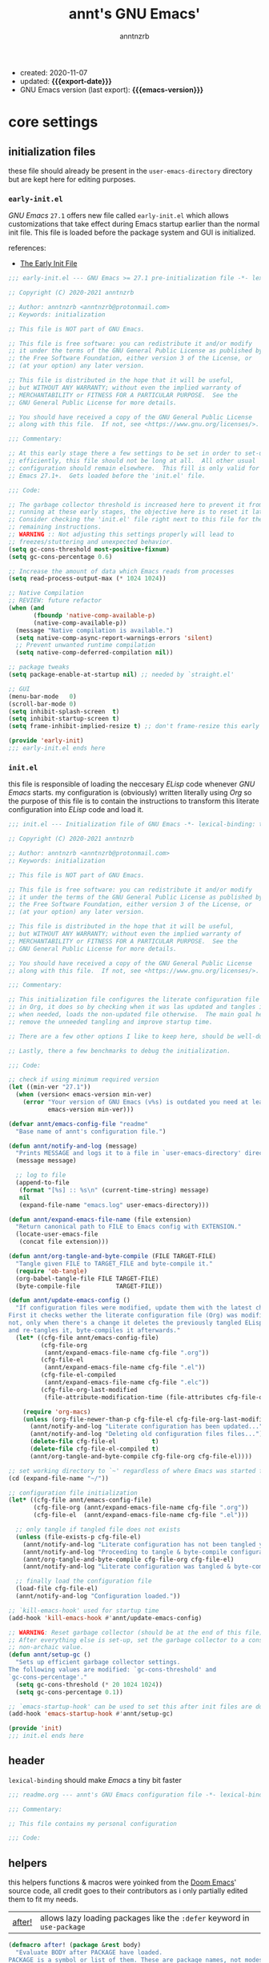 #+title:    annt's GNU Emacs'
#+author:   anntnzrb
#+email:    anntnzrb@protonmail.com
#+property: header-args :results silent

# macros
#+macro: export-date   (eval (format-time-string "%F" (current-time)))
#+macro: emacs-version (eval (substring (emacs-version) 10 17))

- created: 2020-11-07
- updated: *{{{export-date}}}*
- GNU Emacs version (last export): *{{{emacs-version}}}*

* table of contents                                          :TOC_3:noexport:
- [[#core-settings][core settings]]
  - [[#initialization-files][initialization files]]
    - [[#early-initel][=early-init.el=]]
    - [[#initel][=init.el=]]
  - [[#header][header]]
  - [[#helpers][helpers]]
  - [[#package-management][package management]]
    - [[#straightel][~straight.el~]]
  - [[#generals][generals]]
    - [[#indentification][indentification]]
    - [[#custom-custom-file][custom custom file]]
    - [[#editing][editing]]
    - [[#vi-emulation][Vi emulation]]
    - [[#mouse--cursor][mouse & cursor]]
  - [[#appearance][appearance]]
    - [[#fonts][fonts]]
    - [[#themes][themes]]
    - [[#modeline][modeline]]
    - [[#tooltips][tooltips]]
- [[#dired][dired]]
- [[#programming][programming]]
  - [[#keybinds][keybinds]]
  - [[#tools][tools]]
  - [[#shell][shell]]
  - [[#makefile][Makefile]]
  - [[#c-like][C-like]]
    - [[#c][C]]
  - [[#lispy][Lispy]]
    - [[#emacs-lisp-elisp][Emacs Lisp (Elisp)]]
    - [[#racket][Racket]]
  - [[#nix][Nix]]
- [[#version-control][version control]]
- [[#applications--utilities][applications & utilities]]
  - [[#completion][completion]]
    - [[#syntax-checking][syntax checking]]
    - [[#snippets][snippets]]
  - [[#org][org]]

* core settings

** initialization files

these file should already be present in the =user-emacs-directory= directory
but are kept here for editing purposes.

*** =early-init.el=

/GNU Emacs/ =27.1= offers new file called =early-init.el= which allows
customizations that take effect during Emacs startup earlier than the normal
init file. This file is loaded before the package system and GUI is
initialized.

references:
- [[https://www.gnu.org/software/emacs/manual/html_node/emacs/Early-Init-File.html][The Early Init File]]

#+begin_src emacs-lisp :tangle "early-init.el"
;;; early-init.el --- GNU Emacs >= 27.1 pre-initialization file -*- lexical-binding: t -*-

;; Copyright (C) 2020-2021 anntnzrb

;; Author: anntnzrb <anntnzrb@protonmail.com>
;; Keywords: initialization

;; This file is NOT part of GNU Emacs.

;; This file is free software: you can redistribute it and/or modify
;; it under the terms of the GNU General Public License as published by
;; the Free Software Foundation, either version 3 of the License, or
;; (at your option) any later version.

;; This file is distributed in the hope that it will be useful,
;; but WITHOUT ANY WARRANTY; without even the implied warranty of
;; MERCHANTABILITY or FITNESS FOR A PARTICULAR PURPOSE.  See the
;; GNU General Public License for more details.

;; You should have received a copy of the GNU General Public License
;; along with this file.  If not, see <https://www.gnu.org/licenses/>.

;;; Commentary:

;; At this early stage there a few settings to be set in order to set-up Emacs
;; efficiently, this file should not be long at all.  All other usual
;; configuration should remain elsewhere.  This fill is only valid for GNU
;; Emacs 27.1+.  Gets loaded before the 'init.el' file.

;;; Code:

;; The garbage collector threshold is increased here to prevent it from
;; running at these early stages, the objective here is to reset it later.
;; Consider checking the 'init.el' file right next to this file for the
;; remaining instructions.
;; WARNING :: Not adjusting this settings properly will lead to
;; freezes/stuttering and unexpected behavior.
(setq gc-cons-threshold most-positive-fixnum)
(setq gc-cons-percentage 0.6)

;; Increase the amount of data which Emacs reads from processes
(setq read-process-output-max (* 1024 1024))

;; Native Compilation
;; REVIEW: future refactor
(when (and
       (fboundp 'native-comp-available-p)
       (native-comp-available-p))
  (message "Native compilation is available.")
  (setq native-comp-async-report-warnings-errors 'silent)
  ;; Prevent unwanted runtime compilation
  (setq native-comp-deferred-compilation nil))

;; package tweaks
(setq package-enable-at-startup nil) ;; needed by `straight.el'

;; GUI
(menu-bar-mode   0)
(scroll-bar-mode 0)
(setq inhibit-splash-screen  t)
(setq inhibit-startup-screen t)
(setq frame-inhibit-implied-resize t) ;; don't frame-resize this early

(provide 'early-init)
;;; early-init.el ends here
#+end_src

*** =init.el=

this file is responsible of loading the neccesary /ELisp/ code whenever
/GNU Emacs/ starts. my configuration is (obviously) written literally using
/Org/ so the purpose of this file is to contain the instructions to transform
this literate configuration into /ELisp/ code and load it.

#+begin_src emacs-lisp :tangle "init.el"
;;; init.el --- Initialization file of GNU Emacs -*- lexical-binding: t; -*-

;; Copyright (C) 2020-2021 anntnzrb

;; Author: anntnzrb <anntnzrb@protonmail.com>
;; Keywords: initialization

;; This file is NOT part of GNU Emacs.

;; This file is free software: you can redistribute it and/or modify
;; it under the terms of the GNU General Public License as published by
;; the Free Software Foundation, either version 3 of the License, or
;; (at your option) any later version.

;; This file is distributed in the hope that it will be useful,
;; but WITHOUT ANY WARRANTY; without even the implied warranty of
;; MERCHANTABILITY or FITNESS FOR A PARTICULAR PURPOSE.  See the
;; GNU General Public License for more details.

;; You should have received a copy of the GNU General Public License
;; along with this file.  If not, see <https://www.gnu.org/licenses/>.

;;; Commentary:

;; This initialization file configures the literate configuration file written
;; in Org, it does so by checking when it was las updated and tangles it only
;; when needed, loads the non-updated file otherwise.  The main goal here is to
;; remove the unneeded tangling and improve startup time.

;; There are a few other options I like to keep here, should be well-documented.

;; Lastly, there a few benchmarks to debug the initialization.

;;; Code:

;; check if using minimum required version
(let ((min-ver "27.1"))
  (when (version< emacs-version min-ver)
    (error "Your version of GNU Emacs (v%s) is outdated you need at least v%s"
           emacs-version min-ver)))

(defvar annt/emacs-config-file "readme"
  "Base name of annt's configuration file.")

(defun annt/notify-and-log (message)
  "Prints MESSAGE and logs it to a file in `user-emacs-directory' directory."
  (message message)

  ;; log to file
  (append-to-file
   (format "[%s] :: %s\n" (current-time-string) message)
   nil
   (expand-file-name "emacs.log" user-emacs-directory)))

(defun annt/expand-emacs-file-name (file extension)
  "Return canonical path to FILE to Emacs config with EXTENSION."
  (locate-user-emacs-file
   (concat file extension)))

(defun annt/org-tangle-and-byte-compile (FILE TARGET-FILE)
  "Tangle given FILE to TARGET_FILE and byte-compile it."
  (require 'ob-tangle)
  (org-babel-tangle-file FILE TARGET-FILE)
  (byte-compile-file          TARGET-FILE))

(defun annt/update-emacs-config ()
  "If configuration files were modified, update them with the latest changes.
First it checks wether the literate configuration file (Org) was modified or
not, only when there's a change it deletes the previously tangled ELisp code
and re-tangles it, byte-compiles it afterwards."
  (let* ((cfg-file annt/emacs-config-file)
         (cfg-file-org
          (annt/expand-emacs-file-name cfg-file ".org"))
         (cfg-file-el
          (annt/expand-emacs-file-name cfg-file ".el"))
         (cfg-file-el-compiled
          (annt/expand-emacs-file-name cfg-file ".elc"))
         (cfg-file-org-last-modified
          (file-attribute-modification-time (file-attributes cfg-file-org))))

    (require 'org-macs)
    (unless (org-file-newer-than-p cfg-file-el cfg-file-org-last-modified)
      (annt/notify-and-log "Literate configuration has been updated...")
      (annt/notify-and-log "Deleting old configuration files files...")
      (delete-file cfg-file-el          t)
      (delete-file cfg-file-el-compiled t)
      (annt/org-tangle-and-byte-compile cfg-file-org cfg-file-el))))

;; set working directory to `~' regardless of where Emacs was started from
(cd (expand-file-name "~/"))

;; configuration file initialization
(let* ((cfg-file annt/emacs-config-file)
       (cfg-file-org (annt/expand-emacs-file-name cfg-file ".org"))
       (cfg-file-el  (annt/expand-emacs-file-name cfg-file ".el")))

  ;; only tangle if tangled file does not exists
  (unless (file-exists-p cfg-file-el)
    (annt/notify-and-log "Literate configuration has not been tangled yet...")
    (annt/notify-and-log "Proceeding to tangle & byte-compile configuration...")
    (annt/org-tangle-and-byte-compile cfg-file-org cfg-file-el)
    (annt/notify-and-log "Literate configuration was tangled & byte-compiled."))

  ;; finally load the configuration file
  (load-file cfg-file-el)
  (annt/notify-and-log "Configuration loaded."))

;; `kill-emacs-hook' used for startup time
(add-hook 'kill-emacs-hook #'annt/update-emacs-config)

;; WARNING: Reset garbage collector (should be at the end of this file)
;; After everything else is set-up, set the garbage collector to a considerable
;; non-archaic value.
(defun annt/setup-gc ()
  "Sets up efficient garbage collector settings.
The following values are modified: `gc-cons-threshold' and
`gc-cons-percentage'."
  (setq gc-cons-threshold (* 20 1024 1024))
  (setq gc-cons-percentage 0.1))

;; `emacs-startup-hook' can be used to set this after init files are done
(add-hook 'emacs-startup-hook #'annt/setup-gc)

(provide 'init)
;;; init.el ends here
#+end_src

** header

=lexical-binding= should make /Emacs/ a tiny bit faster

#+begin_src emacs-lisp
;;; readme.org --- annt's GNU Emacs configuration file -*- lexical-binding: t -*-

;;; Commentary:

;; This file contains my personal configuration

;;; Code:
#+end_src

** helpers

this helpers functions & macros were yoinked from the [[https://github.com/hlissner/doom-emacs][Doom Emacs]]' source code,
all credit goes to their contributors as i only partially edited them to fit my
needs.

| [[https://github.com/hlissner/doom-emacs/blob/8424e0a780534de89f44dbe5b5e90f6b77fffdee/core/core-lib.el#L333-L378][after!]] | allows lazy loading packages like the =:defer= keyword in =use-package= |

#+begin_src emacs-lisp
(defmacro after! (package &rest body)
  "Evaluate BODY after PACKAGE have loaded.
PACKAGE is a symbol or list of them. These are package names, not modes,
functions or variables. It can be:
- An unquoted package symbol (the name of a package)
    (after! helm BODY...)
- An unquoted list of package symbols (i.e. BODY is evaluated once both magit
  and git-gutter have loaded)
    (after! (magit git-gutter) BODY...)
- An unquoted, nested list of compound package lists, using any combination of
  :or/:any and :and/:all
    (after! (:or package-a package-b ...)  BODY...)
    (after! (:and package-a package-b ...) BODY...)
    (after! (:and package-a (:or package-b package-c) ...) BODY...)
  Without :or/:any/:and/:all, :and/:all are implied.
This is a wrapper around `eval-after-load' that:
1. Suppresses warnings for disabled packages at compile-time
3. Supports compound package statements (see below)
4. Prevents eager expansion pulling in autoloaded macros all at once"
  (declare (indent defun) (debug t))
  (if (symbolp package)
      (list (if (or (not (bound-and-true-p byte-compile-current-file))
                    (require package nil 'noerror))
                #'progn
              #'with-no-warnings)
            ;; We intentionally avoid `with-eval-after-load' to prevent eager
            ;; macro expansion from pulling (or failing to pull) in autoloaded
            ;; macros/packages.
            `(eval-after-load ',package ',(macroexp-progn body)))
    (let ((p (car package)))
      (cond ((not (keywordp p))
             `(after! (:and ,@package) ,@body))
            ((memq p '(:or :any))
             (macroexp-progn
              (cl-loop for next in (cdr package)
                       collect `(after! ,next ,@body))))
            ((memq p '(:and :all))
             (dolist (next (cdr package))
               (setq body `((after! ,next ,@body))))
             (car body))))))
#+end_src

** package management

*** ~straight.el~

| [[https://github.com/raxod502/straight.el][straight.el]] | purely functional package manager |

a few reasons why i consider =straight.el=:

- functional
- reproducible package management
- packages cloned as /Git/ repos
- ability to provide own recipes
- =package.el= loads every package meanwhile =straight.el= only loads whatever
  is specifically stated on the init file

#+begin_src emacs-lisp
(defvar bootstrap-version)
(let ((bootstrap-file
       (expand-file-name "straight/repos/straight.el/bootstrap.el" user-emacs-directory))
      (bootstrap-version 5))
  (unless (file-exists-p bootstrap-file)
    (with-current-buffer
        (url-retrieve-synchronously
         "https://raw.githubusercontent.com/raxod502/straight.el/develop/install.el"
         'silent 'inhibit-cookies)
      (goto-char (point-max))
      (eval-print-last-sexp)))
  (load bootstrap-file nil 'nomessage))

(setq straight-repository-branch "master")
#+end_src

** generals

settings that do not belong anywhere specific.

#+begin_src emacs-lisp
;; backup
(setq create-lockfiles  nil)
(setq make-backup-files nil)

(setq delete-by-moving-to-trash t) ;; safer than `rm'
(setq use-short-answers         t)
(setq visible-bell              t) ;; flash screen

;; always autorevert
(setq auto-revert-verbose t)
(add-hook 'after-init-hook #'global-auto-revert-mode)

;; automatically maximize frame when Emacs starts
(add-hook 'after-init-hook #'toggle-frame-maximized)
#+end_src

*** indentification

information about myself.

#+begin_src emacs-lisp
(setq user-full-name    "anntnzrb")
(setq user-mail-address "anntnzrb@protonmail.com")
#+end_src

*** custom custom file

if you adjust settings directly from /Emacs/ (GUI), some Elisp code will be
appended to the =init.el= file, this can be a bit messy; this can be adjusted
to use another file and accomplish this.

#+begin_quote
i've finally decided to just not use a custom file at all; everything should be
handled from this file anyways. i've had issues with my settings whenever i'm
going thru =customize= and accidentally set-up a settings or two.
#+end_quote

#+begin_src emacs-lisp
(let ((use-custom-file-p nil))
  (setq custom-file
        (if use-custom-file-p
            (expand-file-name "custom.el" user-emacs-directory)
          null-device)))
#+end_src

*** editing

#+begin_src emacs-lisp
(setq mode-require-final-newline t)
(setq-default tab-width                    4)
(setq-default indent-tabs-mode           nil)
(setq-default show-trailing-whitespace     t)
(setq-default fill-column                 79)
(setq-default display-line-numbers 'relative)
(setq-default display-fill-column-indicator-column (+ fill-column 1))

;; display vertical column at line limit
(global-display-fill-column-indicator-mode)
(global-hl-line-mode) ;; line highlighting

;; auto-wrapping
(dolist (hooks '(prog-mode-hook text-mode-hook))
  (add-hook hooks #'auto-fill-mode))

;; delete trailing whitespaces prior saving
(add-hook 'before-save-hook #'whitespace-cleanup)
#+end_src

*** Vi emulation

my journey on /*nix/ environments began with /Vi/, it's difficult for
me not to try looking everywhere for /Vi/ emulation.

| [[https://github.com/emacs-evil/evil][Evil]] | extensible vi layer |

#+begin_src emacs-lisp
(straight-use-package 'evil)

(setq evil-undo-system 'undo-redo)
(setq evil-want-keybinding    nil)

(evil-mode) ;; evil is used everywhere

(define-key evil-insert-state-map (kbd "C-g") 'evil-normal-state)
#+end_src

| [[https://github.com/emacs-evil/evil-collection][Evil-Collection]] | collection of /Vi/ keybinds for some parts of /Emacs/ which are dealt incorrectly by Evil |

#+begin_src emacs-lisp
(after! evil
  (straight-use-package 'evil-collection)

  (evil-collection-init))
#+end_src

| [[https://github.com/emacs-evil/evil-surround][evil-surround]] | [[https://github.com/tpope/vim-surround][vim-surround]] emulation |

#+begin_src emacs-lisp
(after! evil
  (straight-use-package 'evil-surround)

  (global-evil-surround-mode))
#+end_src

*** mouse & cursor

mouse & mouse wheel behavior.

+ don't copy region to kill-ring upon selection
+ hide mouse pointer when typing
+ remove mouse wheel acceleration
+ keep mouse pointer at the same visual position

mouse wheel behavior:

+ scroll =1= line be default
+ holding =meta= scrolls half a screen
+ holding =control= adjusts the size of text (GNU Emacs =27+=)

#+begin_src emacs-lisp
(setq make-pointer-invisible          t)
(setq mouse-drag-copy-region        nil)
(setq mouse-wheel-follow-mouse      nil)
(setq mouse-wheel-progressive-speed nil)
(setq scroll-preserve-screen-position t)

(setq mouse-wheel-scroll-amount
      '(1
        ((meta) . 0.5)
        ((control) . text-scale)))
#+end_src

**** cursor

#+begin_src emacs-lisp
(setq blink-cursor-blinks     0) ;; blink forever
(setq blink-cursor-delay    0.2)
(setq blink-cursor-interval 0.3)

;; hourglass cursor
(setq display-hourglass t)
(setq hourglass-delay   0)
#+end_src

** appearance

*** fonts

#+begin_src emacs-lisp
(let ((font-size 12))

  ;; default
  (set-face-attribute 'default nil
                      :font (format "Mononoki-%s" font-size))
  ;; code
  (set-face-attribute 'fixed-pitch nil
                      :font (format "FantasqueSansMono-%s" font-size)))
#+end_src

*** themes

| [[https://gitlab.com/protesilaos/modus-themes/][Modus themes]] | pair of highly accessible themes that conform with the WCAG AAA standard for colour contrast between background and foreground combinations |

#+begin_src emacs-lisp
(if (display-graphic-p)
    (progn
      (straight-use-package 'modus-themes)

      (setq modus-themes-slanted-constructs t)
      (setq modus-themes-bold-constructs    t)

      ;; modeline
      (setq modus-themes-mode-line   'accented)
      (setq modus-themes-subtle-line-numbers t)

      ;; hl-line
      (setq modus-themes-hl-line 'x-underline-at-descent-line)

      ;; links
      (setq modus-themes-links 'neutral-underline)

      ;; region
      (setq  modus-themes-region 'accent-no-extend)

      ;; org
      (setq modus-themes-org-blocks 'grayscale)

      (modus-themes-load-themes)

      (modus-themes-load-operandi)
      (define-key global-map (kbd "M-<f5>") 'modus-themes-toggle))
  (message "No theme loaded :: Not running from a graphical display."))
#+end_src

| [[https://github.com/domtronn/all-the-icons.el][all-the-icons]] | is a package used by many other packages, it is a collection of various icon fonts |

#+begin_src emacs-lisp
(when (display-graphic-p)
  (straight-use-package 'all-the-icons)

  (defun annt/all-the-icons-setup ()
    "Checks if all-the-icon fonts are downloaded, gets them if not"
    (unless (file-exists-p (expand-file-name
                            "~/.local/share/fonts/all-the-icons.ttf"))
      (all-the-icons-install-fonts)))

  ;; install all-the-icons on boot only if missing
  (add-hook 'after-init-hook #'annt/all-the-icons-setup))
#+end_src

*** modeline

#+begin_src emacs-lisp
(setq column-number-mode   t)
(setq size-indication-mode t)
(setq column-number-indicator-zero-based nil)
#+end_src

*** tooltips

- GTK-tooltips disabled for consistency

#+begin_src emacs-lisp
(setq tooltip-short-delay         1)
(setq x-gtk-use-system-tooltips nil)
(setq tooltip-frame-parameters
      '((border-width          . 0)
        (internal-border-width . 4)))
#+end_src

* dired

/Emacs/' =dir=-ectory =ed=-itor.

#+begin_src emacs-lisp
(after! dired
  (setq dired-auto-revert-buffer       #'dired-directory-changed-p)
  (setq dired-listing-switches   "-AFhl --group-directories-first")
  (setq dired-recursive-copies  'always)
  (setq dired-recursive-deletes 'always)

  ;; less verbose output
  (add-hook 'dired-mode-hook #'dired-hide-details-mode))
#+end_src

| [[https://github.com/jtbm37/all-the-icons-dired][all-the-icons-dired]] | self-explanatory |

#+begin_src emacs-lisp
(after! dired
  (straight-use-package 'all-the-icons-dired)

  (add-hook 'dired-mode-hook #'all-the-icons-dired-mode))
#+end_src

* programming

** keybinds

set of keyboard binding for programming modes

#+begin_src emacs-lisp
(after! prog-mode
  (let ((map prog-mode-map))
    (define-key map (kbd "C-c c c") 'compile)
    (define-key map (kbd "C-c c r") 'recompile)))
#+end_src

** tools

| [[https://github.com/Malabarba/aggressive-indent-mode][aggressive-indent-mode]] | keeps your code nicely aligned when all you do is type |

#+begin_src emacs-lisp
(straight-use-package 'aggressive-indent)

(after! aggressive-indent
  (setq aggressive-indent-comments-too   t)
  (setq aggressive-indent-sit-for-time 0.5)

  (defun annt/disable-aggressive-indent ()
    "Disable aggressive-indent-mode. Created to avoid using a lambda."
    (aggressive-indent-mode 0))

  ;; disable for certain modes
  (add-hook 'snippet-mode-hook #'annt/disable-aggressive-indent))

(add-hook 'prog-mode-hook #'aggressive-indent-mode)
#+end_src

- [[https://github.com/emacs-lsp/lsp-mode/][Language Server Protocol]]

#+begin_src emacs-lisp
(after! prog-mode
  (straight-use-package 'lsp-mode)

  (after! lsp-mode
    (setq lsp-keymap-prefix "C-c l")
    (setq lsp-lens-enable                  t)
    (setq lsp-modeline-diagnostics-enable  t)
    (setq lsp-headerline-breadcrumb-enable t)))
#+end_src

| [[https://github.com/emacs-lsp/lsp-ui][lsp-ui]] | UI integrations for /lsp-mode/ |

#+begin_src emacs-lisp
(after! lsp-mode
  (straight-use-package 'lsp-ui)

  (setq lsp-ui-doc-position 'bottom)
  (add-hook 'lsp-mode-hook #'lsp-ui-mode))
#+end_src

** shell

settings for shell scripts.

#+begin_src emacs-lisp
(after! sh-script
  (setq sh-backlash-align t)
  (setq sh-basic-offset   4)

  ;; indentation
  (setq sh-indent-for-case-alt      '+)
  (setq sh-indent-for-case-label     0)
  (setq sh-indent-after-continuation t))
#+end_src

** Makefile

=Makefile= files should follow the [[\[\[https://www.gnu.org/software/make/manual/html_node/Makefile-Conventions.html\]\[these\]\] conventions][GNU Makefile conventions]].

#+begin_src emacs-lisp
(after! make-mode
  (setq makefile-backslash-align               t)
  (setq makefile-tab-after-target-colon        t)
  (setq makefile-use-curly-braces-for-macros-p t)

  ;; indentation
  (setq indent-tabs-mode t) ;; use tabs over spaces
  (setq tab-width        4))
#+end_src

** C-like

languages that are syntactically similar to /C/

*** C

settings and style for the /C/ language.

#+begin_src emacs-lisp
(after! cc-mode
  ;; OpenBSD KNF-style inherited from Kernighan & Ritchie
  (setq c-auto-align-backslashes                t)
  (setq c-backslash-max-column        fill-column)
  (setq c-basic-offset                          4)
  (setq c-electric-flag                         t)
  (setq c-mark-wrong-style-of-comment           t)
  (setq c-max-one-liner-length        fill-column)
  (setq c-tab-always-indent                     t)

  ;; offsets
  (setq c-strict-syntax-p t) ;; we're serious in here
  (setq c-offsets-alist
        '((c                    . c-lineup-C-comments)
          (block-close          . 0)
          (block-open           . 0)
          (case-label           . 0)
          (defun-block-intro    . +)
          (defun-close          . 0)
          (defun-open           . 0)
          (do-while-closure     . 0)
          (else-clause          . 0)
          (statement            . 0)
          (statement-case-intro . +)
          (statement-case-open  . +)))

  ;; braces
  (setq c-hanging-braces-alist
        '((defun-open  before after)
          (defun-close before after)))

  ;; Flycheck
  (add-hook 'c-mode-hook #'flycheck-mode)

  ;; LSP :: Clangd
  (setq lsp-clients-clangd-args
        '("--header-insertion-decorators=0"
          "--clang-tidy"))
  (add-hook 'c-mode-hook #'lsp-deferred))
#+end_src

** Lispy

*** Emacs Lisp (Elisp)

#+begin_src emacs-lisp
(after! elisp-mode
  (electric-pair-mode)
  (setq checkdoc-verb-check-experimental-flag nil)

  ;; Flycheck
  (setq flycheck-emacs-lisp-load-path 'inherit)
  (add-hook 'emacs-lisp-mode-hook #'flycheck-mode))
#+end_src

*** Racket

#+begin_src emacs-lisp
(when (executable-find "racket")
  (straight-use-package 'racket-mode)

  (after! racket-mode
    ;; Flycheck
    (add-hook 'racket-mode-hook #'flycheck-mode)))
#+end_src

** Nix

#+begin_src elisp
(when (executable-find "nix")
  (straight-use-package 'nix-mode)

  ;; detect Nix files by extension
  (add-to-list 'auto-mode-alist '("\\.nix\\'" . nix-mode)))
#+end_src

* version control

| [[https://github.com/magit/magit][Magit]] | complete text-based user interface to [[https://git-scm.com/][Git]] |

#+begin_src emacs-lisp
(straight-use-package 'magit)

(define-key global-map (kbd "C-c g") 'magit-status)
#+end_src

* applications & utilities

| [[https://github.com/justbur/emacs-which-key][which-key]] | displays available keybindings in popup |

#+begin_src emacs-lisp
(straight-use-package 'which-key)

(setq which-key-lighter                  nil) ;; disable lighter on mode-line
(setq which-key-idle-delay               0.5)
(setq which-key-max-display-columns      nil)
(setq which-key-paging-key          "<next>")
(setq which-key-sort-order #'which-key-key-order-alpha)

;; init after set-up
(which-key-mode)
#+end_src

| [[https://github.com/Wilfred/helpful][helpful]] | better Emacs *help* buffer |

#+begin_src emacs-lisp
(straight-use-package 'helpful)

(let ((map global-map))
  (define-key map [remap      describe-key] 'helpful-key)
  (define-key map [remap   describe-symbol] 'helpful-symbol)
  (define-key map [remap  describe-command] 'helpful-command)
  (define-key map [remap describe-function] 'helpful-function)
  (define-key map [remap describe-variable] 'helpful-variable))
#+end_src

| [[https://github.com/tarsius/hl-todo][hl-todo]] | TODO/FIXME/etc keyword highlighting in comments and strings |

#+begin_src emacs-lisp
(straight-use-package 'hl-todo)

(dolist (hooks '(prog-mode-hook text-mode-hook))
  (add-hook hooks #'hl-todo-mode))
#+end_src

| [[https://github.com/Fanael/rainbow-delimiters][rainbow-delimiters]] | mode which highlights delimiters such as parentheses, brackets or braces according to their depth |

#+begin_src emacs-lisp
(straight-use-package 'rainbow-delimiters)

(add-hook 'prog-mode-hook #'rainbow-delimiters-mode)
#+end_src

** completion

| [[https://github.com/oantolin/orderless][orderless]] | completion style that is /order-less/ |

#+begin_src elisp
;;(straight-use-package 'orderless)
;;
;;(setq completion-styles '(orderless))
#+end_src

| [[https://github.com/minad/vertico][vertico]] | minimalistic completion UI, uses /Emacs/' own completion engine in contrast to other tools like [[https://github.com/abo-abo/swiper][Ivy]] and [[https://github.com/emacs-helm/helm][Helm]] |

#+begin_src emacs-lisp
(straight-use-package 'vertico)

(vertico-mode)

(let ((map vertico-map))
  (define-key map (kbd "C-j") 'vertico-next)
  (define-key map (kbd "C-k") 'vertico-previous))
#+end_src

| [[https://github.com/minad/marginalia][Marginalia]] | annotations in the minibuffer |

#+begin_src elisp
(after! vertico
  (straight-use-package 'marginalia)

  (marginalia-mode))
#+end_src

| [[https://github.com/company-mode/company-mode][company]] | text completion completion framework |

#+begin_src emacs-lisp
(straight-use-package 'company)

(add-hook 'prog-mode-hook #'company-mode)

(after! company
  (setq company-lighter-base  "Company")
  (setq company-idle-delay          0.3)
  (setq company-show-numbers          t)
  (setq company-minimum-prefix-length 2))
#+end_src

*** syntax checking

| [[https://github.com/flycheck/flycheck][Flycheck]] | modern on-the-fly syntax checking |

#+begin_src emacs-lisp
(straight-use-package 'flycheck)

(after! flycheck
  (setq flycheck-mode-line-prefix "FlyCheck")
  (setq flycheck-display-errors-delay    0.3)
  (setq flycheck-idle-change-delay       0.7)
  (setq flycheck-buffer-switch-check-intermediate-buffers t))
#+end_src

*** snippets

#+begin_src emacs-lisp
(straight-use-package 'yasnippet)

(dolist (hooks '(prog-mode-hook text-mode-hook))
    (add-hook hooks #'yas-minor-mode))

(after! yasnippet
  (define-key yas-minor-mode-map (kbd "C-<tab>") 'yas-expand)
  (yas-reload-all))
#+end_src

** org

one of /Emacs/' killer features.

#+begin_src emacs-lisp
(after! org
  (setq org-edit-src-content-indentation 0)
  (setq org-startup-folded               t)
  (setq org-confirm-babel-evaluate     nil)

  (add-hook 'org-mode-hook #'org-indent-mode))
#+end_src

| [[https://github.com/snosov1/toc-org][toc-org]] | utility to have an up-to-date table of contents on ~Org~ and ~Markdown~ |

#+begin_src emacs-lisp
(after! org
  (straight-use-package 'toc-org)

  (setq toc-org-hrefify-default "gh")
  (add-hook 'org-mode-hook #'toc-org-mode))
#+end_src

| [[https://github.com/takaxp/org-tree-slide][org-tree-slide]] | allows creating presentations with /Org-Mode/ |

- references
  - [[https://youtu.be/vz9aLmxYJB0][Emacs Tips - How to Give Presentations with Org Mode]]

#+begin_src emacs-lisp
(after! org
  (straight-use-package 'org-tree-slide)

  (defun annt/org-present-start ()
    "Configurations settings for entering presentation mode."
    (interactive "P")
    ;; save current settings
    (setq-local display-line-numbers-orig display-line-numbers)

    ;; set new values
    (setq-local text-scale-mode-amount 3)
    (setq-local display-line-numbers nil)
    (org-display-inline-images) ;; enable images for org
    (display-fill-column-indicator-mode 0)
    (text-scale-set text-scale-mode-amount))

  (defun annt/org-present-end ()
    "Configurations settings for exiting presentation mode, reverting changes
mostly."
    (interactive "P")
    ;; restore settings
    (setq-local text-scale-mode-amount 0)
    (setq display-line-numbers display-line-numbers-orig)
    (text-scale-set text-scale-mode-amount)
    (display-fill-column-indicator-mode))

  (setq org-tree-slide-activate-message   "Presentation ON")
  (setq org-tree-slide-deactivate-message "Presentation OFF")
  (setq org-image-actual-width nil)

  ;; keybinds
  (define-key org-mode-map (kbd "<f9>") 'org-tree-slide-mode)

  (add-hook 'org-tree-slide-play-hook #'annt/org-present-start)
  (add-hook 'org-tree-slide-stop-hook #'annt/org-present-end))
#+end_src
